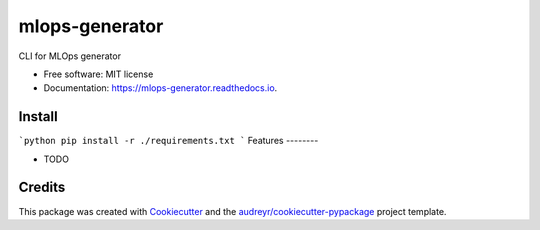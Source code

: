 ===============
mlops-generator
===============


.. image:: https://img.shields.io/pypi/v/mlops_generator.svg
        :target: https://pypi.python.org/pypi/mlops_generator

.. image:: https://img.shields.io/travis/averagua/mlops_generator.svg
        :target: https://travis-ci.com/averagua/mlops_generator

.. image:: https://readthedocs.org/projects/mlops-generator/badge/?version=latest
        :target: https://mlops-generator.readthedocs.io/en/latest/?badge=latest
        :alt: Documentation Status


.. image:: https://pyup.io/repos/github/averagua/mlops_generator/shield.svg
     :target: https://pyup.io/repos/github/averagua/mlops_generator/
     :alt: Updates



CLI for MLOps generator


* Free software: MIT license
* Documentation: https://mlops-generator.readthedocs.io.

Install
--------
```python
pip install -r ./requirements.txt
```
Features
--------

* TODO

Credits
-------

This package was created with Cookiecutter_ and the `audreyr/cookiecutter-pypackage`_ project template.

.. _Cookiecutter: https://github.com/audreyr/cookiecutter
.. _`audreyr/cookiecutter-pypackage`: https://github.com/audreyr/cookiecutter-pypackage
